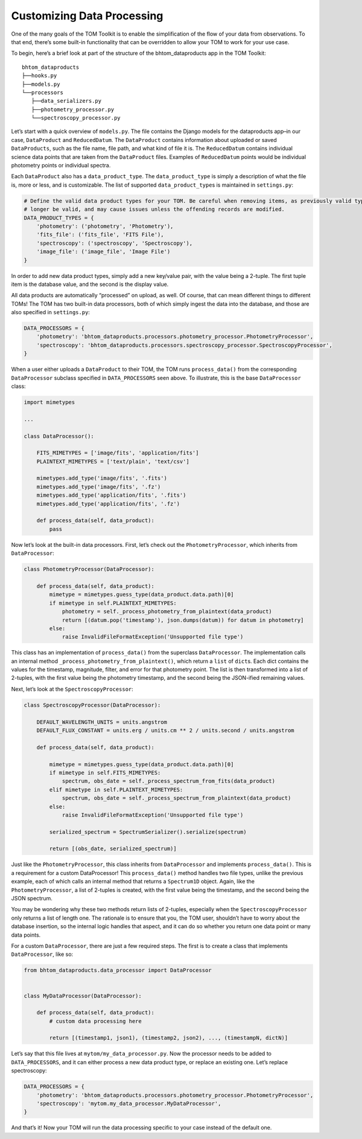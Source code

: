 Customizing Data Processing
---------------------------

One of the many goals of the TOM Toolkit is to enable the simplification
of the flow of your data from observations. To that end, there’s some
built-in functionality that can be overridden to allow your TOM to work
for your use case.

To begin, here’s a brief look at part of the structure of the
bhtom_dataproducts app in the TOM Toolkit:

::

   bhtom_dataproducts
   ├──hooks.py
   ├──models.py
   └──processors
      ├──data_serializers.py
      ├──photometry_processor.py
      └──spectroscopy_processor.py

Let’s start with a quick overview of ``models.py``. The file contains
the Django models for the dataproducts app–in our case, ``DataProduct``
and ``ReducedDatum``. The ``DataProduct`` contains information about
uploaded or saved ``DataProducts``, such as the file name, file path,
and what kind of file it is. The ``ReducedDatum`` contains individual
science data points that are taken from the ``DataProduct`` files.
Examples of ``ReducedDatum`` points would be individual photometry
points or individual spectra.

Each ``DataProduct`` also has a ``data_product_type``. The
``data_product_type`` is simply a description of what the file is, more
or less, and is customizable. The list of supported
``data_product_type``\ s is maintained in ``settings.py``:

.. code:: python

   # Define the valid data product types for your TOM. Be careful when removing items, as previously valid types will no
   # longer be valid, and may cause issues unless the offending records are modified.
   DATA_PRODUCT_TYPES = {
       'photometry': ('photometry', 'Photometry'),
       'fits_file': ('fits_file', 'FITS File'),
       'spectroscopy': ('spectroscopy', 'Spectroscopy'),
       'image_file': ('image_file', 'Image File')
   }

In order to add new data product types, simply add a new key/value pair,
with the value being a 2-tuple. The first tuple item is the database
value, and the second is the display value.

All data products are automatically “processed” on upload, as well. Of
course, that can mean different things to different TOMs! The TOM has
two built-in data processors, both of which simply ingest the data into
the database, and those are also specified in ``settings.py``:

.. code:: python

   DATA_PROCESSORS = {
       'photometry': 'bhtom_dataproducts.processors.photometry_processor.PhotometryProcessor',
       'spectroscopy': 'bhtom_dataproducts.processors.spectroscopy_processor.SpectroscopyProcessor',
   }

When a user either uploads a ``DataProduct`` to their TOM, the TOM runs
``process_data()`` from the corresponding ``DataProcessor`` subclass
specified in ``DATA_PROCESSORS`` seen above. To illustrate, this is the
base ``DataProcessor`` class:

.. code:: python

   import mimetypes

   ...

   class DataProcessor():

       FITS_MIMETYPES = ['image/fits', 'application/fits']
       PLAINTEXT_MIMETYPES = ['text/plain', 'text/csv']

       mimetypes.add_type('image/fits', '.fits')
       mimetypes.add_type('image/fits', '.fz')
       mimetypes.add_type('application/fits', '.fits')
       mimetypes.add_type('application/fits', '.fz')

       def process_data(self, data_product):
           pass

Now let’s look at the built-in data processors. First, let’s check out
the ``PhotometryProcessor``, which inherits from ``DataProcessor``:

.. code:: python

   class PhotometryProcessor(DataProcessor):

       def process_data(self, data_product):
           mimetype = mimetypes.guess_type(data_product.data.path)[0]
           if mimetype in self.PLAINTEXT_MIMETYPES:
               photometry = self._process_photometry_from_plaintext(data_product)
               return [(datum.pop('timestamp'), json.dumps(datum)) for datum in photometry]
           else:
               raise InvalidFileFormatException('Unsupported file type')

This class has an implementation of ``process_data()`` from the
superclass ``DataProcessor``. The implementation calls an internal
method ``_process_photometry_from_plaintext()``, which return a ``list``
of ``dict``\ s. Each dict contains the values for the timestamp,
magnitude, filter, and error for that photometry point. The list is then
transformed into a list of 2-tuples, with the first value being the
photometry timestamp, and the second being the JSON-ified remaining
values.

Next, let’s look at the ``SpectroscopyProcessor``:

.. code:: python

   class SpectroscopyProcessor(DataProcessor):

       DEFAULT_WAVELENGTH_UNITS = units.angstrom
       DEFAULT_FLUX_CONSTANT = units.erg / units.cm ** 2 / units.second / units.angstrom

       def process_data(self, data_product):

           mimetype = mimetypes.guess_type(data_product.data.path)[0]
           if mimetype in self.FITS_MIMETYPES:
               spectrum, obs_date = self._process_spectrum_from_fits(data_product)
           elif mimetype in self.PLAINTEXT_MIMETYPES:
               spectrum, obs_date = self._process_spectrum_from_plaintext(data_product)
           else:
               raise InvalidFileFormatException('Unsupported file type')

           serialized_spectrum = SpectrumSerializer().serialize(spectrum)

           return [(obs_date, serialized_spectrum)]

Just like the ``PhotometryProcessor``, this class inherits from
``DataProcessor`` and implements ``process_data()``. This is a
requirement for a custom DataProcessor! This ``process_data()`` method
handles two file types, unlike the previous example, each of which calls
an internal method that returns a ``Spectrum1D`` object. Again, like the
``PhotometryProcessor``, a list of 2-tuples is created, with the first
value being the timestamp, and the second being the JSON spectrum.

You may be wondering why these two methods return lists of 2-tuples,
especially when the ``SpectroscopyProcessor`` only returns a list of
length one. The rationale is to ensure that you, the TOM user, shouldn’t
have to worry about the database insertion, so the internal logic
handles that aspect, and it can do so whether you return one data point
or many data points.

For a custom ``DataProcessor``, there are just a few required steps. The
first is to create a class that implements ``DataProcessor``, like so:

.. code:: python

   from bhtom_dataproducts.data_processor import DataProcessor


   class MyDataProcessor(DataProcessor):

       def process_data(self, data_product):
           # custom data processing here

           return [(timestamp1, json1), (timestamp2, json2), ..., (timestampN, dictN)]

Let’s say that this file lives at ``mytom/my_data_processor.py``. Now
the processor needs to be added to ``DATA_PROCESSORS``, and it can
either process a new data product type, or replace an existing one.
Let’s replace spectroscopy:

.. code:: python

   DATA_PROCESSORS = {
       'photometry': 'bhtom_dataproducts.processors.photometry_processor.PhotometryProcessor',
       'spectroscopy': 'mytom.my_data_processor.MyDataProcessor',
   }

And that’s it! Now your TOM will run the data processing specific to
your case instead of the default one.
